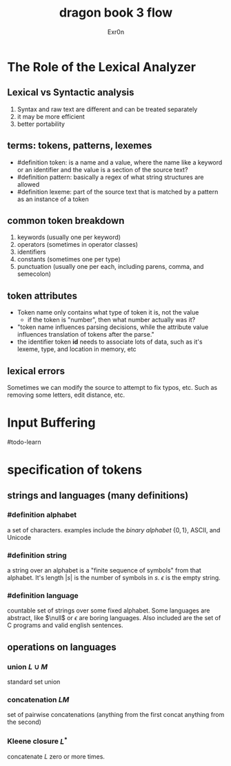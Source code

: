 #+TITLE: dragon book 3 flow
#+AUTHOR: Exr0n

* The Role of the Lexical Analyzer

** Lexical vs Syntactic analysis
   1. Syntax and raw text are different and can be treated separately
   2. it may be more efficient
   3. better portability

** terms: tokens, patterns, lexemes
   - #definition token: is a name and a value, where the name like a keyword or an identifier and the value is a section of the source text?
   - #definition pattern: basically a regex of what string structures are allowed
   - #definition lexeme: part of the source text that is matched by a pattern as an instance of a token

** common token breakdown
   1. keywords (usually one per keyword)
   2. operators (sometimes in operator classes)
   3. identifiers
   4. constants (sometimes one per type)
   5. punctuation (usually one per each, including parens, comma, and semecolon)

** token attributes
   - Token name only contains what type of token it is, not the value
     - if the token is "number", then what number actually was it?
   - "token name influences parsing decisions, while the attribute value influences translation of tokens after the parse."
   - the identifier token *id* needs to associate lots of data, such as it's lexeme, type, and location in memory, etc

** lexical errors
   Sometimes we can modify the source to attempt to fix typos, etc. Such as removing some letters, edit distance, etc.

* Input Buffering
#todo-learn

* specification of tokens

** strings and languages (many definitions)

*** #definition alphabet
    a set of characters. examples include the /binary alphabet/ $\{0, 1\}$, ASCII, and Unicode

*** #definition string
    a string over an alphabet is a "finite sequence of symbols" from that alphabet. It's length $|s|$ is the number of symbols in $s$. $\epsilon$ is the empty string.

*** #definition language
    countable set of strings over some fixed alphabet. Some languages are abstract, like $\null$ or ${\epsilon}$ are boring languages. Also included are the set of C programs and valid english sentences.

** operations on languages

*** union $L\cup M$
    standard set union

*** concatenation $LM$
    set of pairwise concatenations (anything from the first concat anything from the second)

*** Kleene closure $L^*$
    concatenate $L$ zero or more times.
